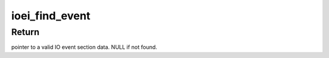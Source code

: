 .. -*- coding: utf-8; mode: rst -*-
.. src-file: arch/powerpc/platforms/pseries/io_event_irq.c

.. _`ioei_find_event`:

ioei_find_event
===============

.. c:function:: struct pseries_io_event *ioei_find_event(struct rtas_error_log *elog)

    :param struct rtas_error_log \*elog:
        RTAS error/event log.

.. _`ioei_find_event.return`:

Return
------

pointer to a valid IO event section data. NULL if not found.

.. This file was automatic generated / don't edit.

